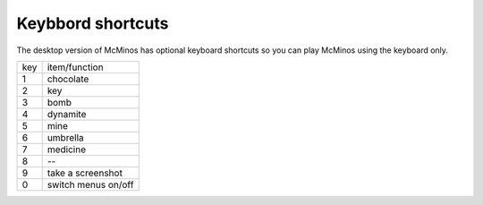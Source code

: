 .. title: Keyboard shortcuts
.. slug: keyboard_shortcuts
.. date: 2016-02-11 18:33:18 UTC
.. tags: McMinos, documentation, online manual, handbook
.. category:
.. link:
.. description:
.. type: text


Keybbord shortcuts
==================

The desktop version of McMinos has optional keyboard shortcuts so you can play
McMinos using the keyboard only.

===  ===========================================================================
key  item/function
---  ---------------------------------------------------------------------------
1    chocolate
2    key
3    bomb
4    dynamite
5    mine
6    umbrella
7    medicine
8    --
9    take a screenshot
0    switch menus on/off
===  ===========================================================================


